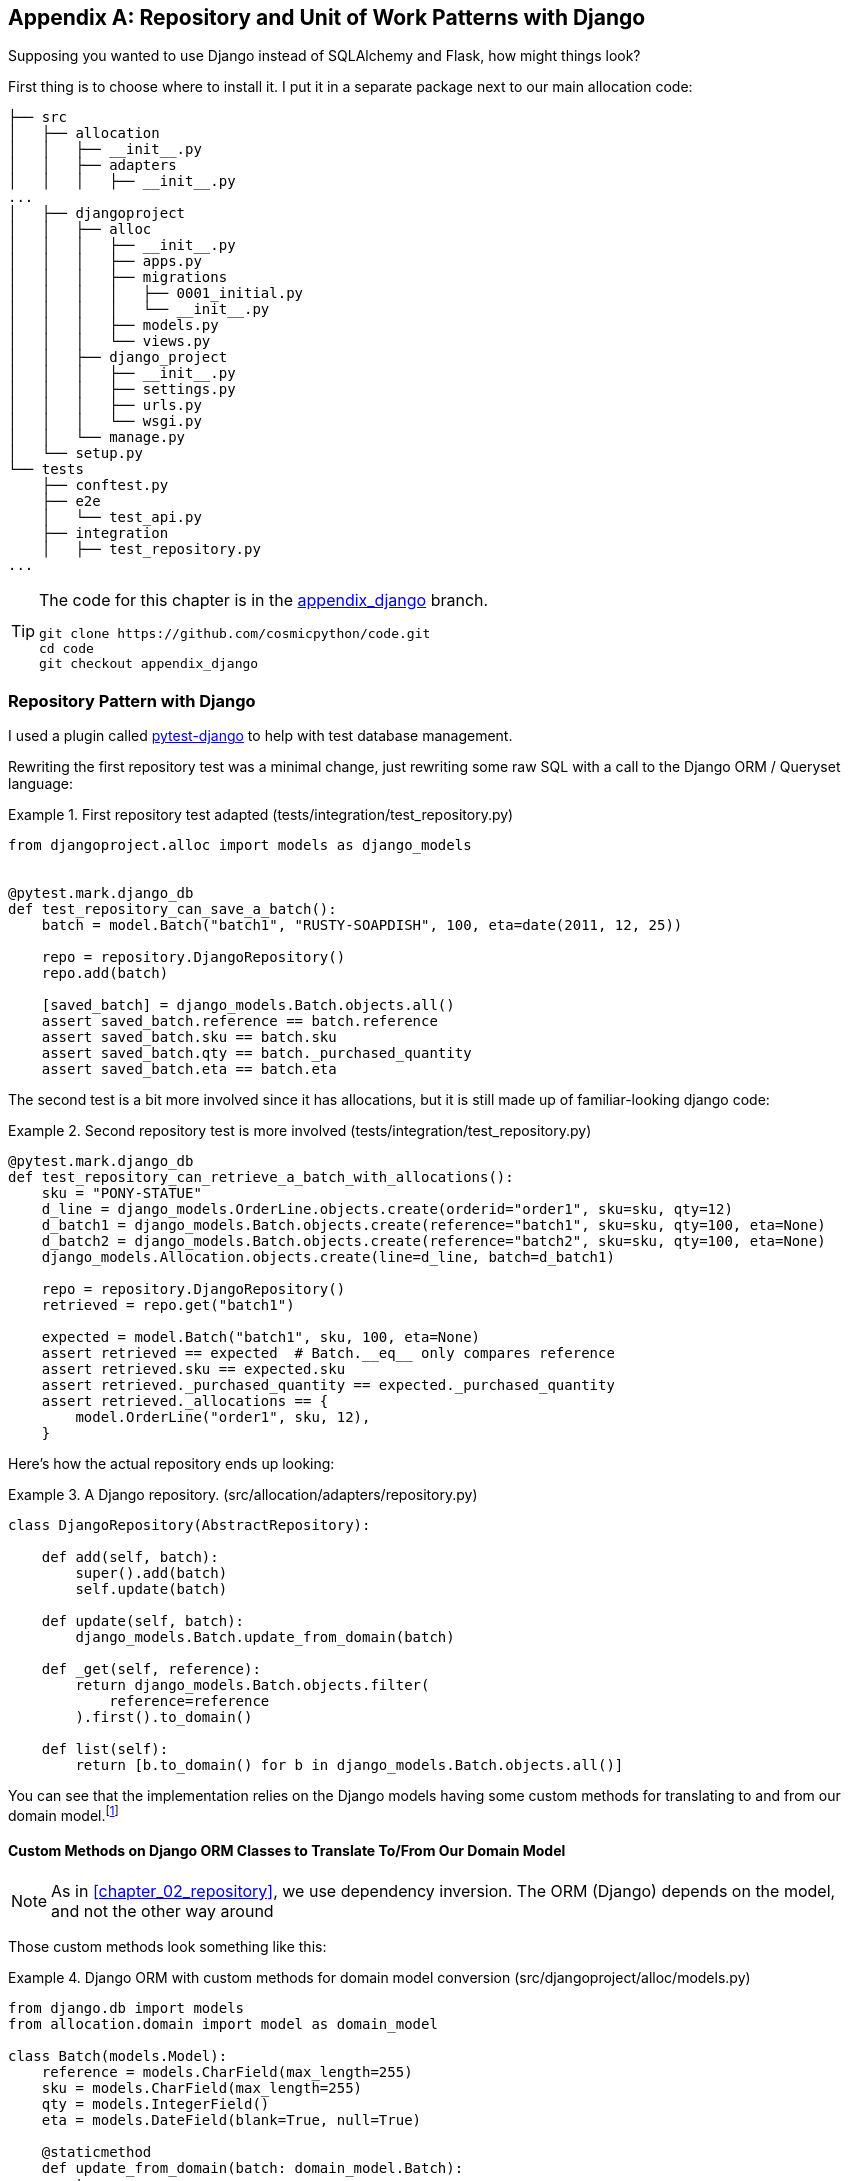 [[appendix_django]]
[appendix]
== Repository and Unit of Work Patterns with Django

Supposing you wanted to use Django instead of SQLAlchemy and Flask, how
might things look?

First thing is to choose where to install it. I put it in a separate
package next to our main allocation code:


[[django_tree]]
====
[source,python]
[role="tree"]
----
├── src
│   ├── allocation
│   │   ├── __init__.py
│   │   ├── adapters
│   │   │   ├── __init__.py
...
│   ├── djangoproject
│   │   ├── alloc
│   │   │   ├── __init__.py
│   │   │   ├── apps.py
│   │   │   ├── migrations
│   │   │   │   ├── 0001_initial.py
│   │   │   │   └── __init__.py
│   │   │   ├── models.py
│   │   │   └── views.py
│   │   ├── django_project
│   │   │   ├── __init__.py
│   │   │   ├── settings.py
│   │   │   ├── urls.py
│   │   │   └── wsgi.py
│   │   └── manage.py
│   └── setup.py
└── tests
    ├── conftest.py
    ├── e2e
    │   └── test_api.py
    ├── integration
    │   ├── test_repository.py
...
----
====


[TIP]
====
The code for this chapter is in the
https://github.com/cosmicpython/code/tree/appendix_django[appendix_django] branch.

----
git clone https://github.com/cosmicpython/code.git
cd code
git checkout appendix_django
----
====


=== Repository Pattern with Django

I used a plugin called
https://github.com/pytest-dev/pytest-django[pytest-django] to help with test
database management.

Rewriting the first repository test was a minimal change, just rewriting
some raw SQL with a call to the Django ORM / Queryset language:


[[django_repo_test1]]
.First repository test adapted (tests/integration/test_repository.py)
====
[source,python]
----
from djangoproject.alloc import models as django_models


@pytest.mark.django_db
def test_repository_can_save_a_batch():
    batch = model.Batch("batch1", "RUSTY-SOAPDISH", 100, eta=date(2011, 12, 25))

    repo = repository.DjangoRepository()
    repo.add(batch)

    [saved_batch] = django_models.Batch.objects.all()
    assert saved_batch.reference == batch.reference
    assert saved_batch.sku == batch.sku
    assert saved_batch.qty == batch._purchased_quantity
    assert saved_batch.eta == batch.eta
----
====


The second test is a bit more involved since it has allocations,
but it is still made up of familiar-looking django code:

[[django_repo_test2]]
.Second repository test is more involved (tests/integration/test_repository.py)
====
[source,python]
----
@pytest.mark.django_db
def test_repository_can_retrieve_a_batch_with_allocations():
    sku = "PONY-STATUE"
    d_line = django_models.OrderLine.objects.create(orderid="order1", sku=sku, qty=12)
    d_batch1 = django_models.Batch.objects.create(reference="batch1", sku=sku, qty=100, eta=None)
    d_batch2 = django_models.Batch.objects.create(reference="batch2", sku=sku, qty=100, eta=None)
    django_models.Allocation.objects.create(line=d_line, batch=d_batch1)

    repo = repository.DjangoRepository()
    retrieved = repo.get("batch1")

    expected = model.Batch("batch1", sku, 100, eta=None)
    assert retrieved == expected  # Batch.__eq__ only compares reference
    assert retrieved.sku == expected.sku
    assert retrieved._purchased_quantity == expected._purchased_quantity
    assert retrieved._allocations == {
        model.OrderLine("order1", sku, 12),
    }
----
====

Here's how the actual repository ends up looking:


[[django_repository]]
.A Django repository. (src/allocation/adapters/repository.py)
====
[source,python]
----
class DjangoRepository(AbstractRepository):

    def add(self, batch):
        super().add(batch)
        self.update(batch)

    def update(self, batch):
        django_models.Batch.update_from_domain(batch)

    def _get(self, reference):
        return django_models.Batch.objects.filter(
            reference=reference
        ).first().to_domain()

    def list(self):
        return [b.to_domain() for b in django_models.Batch.objects.all()]
----
====


You can see that the implementation relies on the Django models having
some custom methods for translating to and from our domain model.footnote:[
The DRY-Python project people have built a tool called
https://mappers.readthedocs.io/en/latest/[mappers] which looks like it might
help to minimise boilerplate for this sort of thing.]


==== Custom Methods on Django ORM Classes to Translate To/From Our Domain Model

NOTE: As in <<chapter_02_repository>>, we use dependency inversion.
    The ORM (Django) depends on the model, and not the other way around


Those custom methods look something like this:

[[django_models]]
.Django ORM with custom methods for domain model conversion (src/djangoproject/alloc/models.py)
====
[source,python]
----
from django.db import models
from allocation.domain import model as domain_model

class Batch(models.Model):
    reference = models.CharField(max_length=255)
    sku = models.CharField(max_length=255)
    qty = models.IntegerField()
    eta = models.DateField(blank=True, null=True)

    @staticmethod
    def update_from_domain(batch: domain_model.Batch):
        try:
            b = Batch.objects.get(reference=batch.reference)  #<1>
        except Batch.DoesNotExist:
            b = Batch(reference=batch.reference)  #<1>
        b.sku = batch.sku
        b.qty = batch._purchased_quantity
        b.eta = batch.eta  #<2>
        b.save()
        b.allocation_set.set(
            Allocation.from_domain(l, b)  #<3>
            for l in batch._allocations
        )

    def to_domain(self) -> domain_model.Batch:
        b = domain_model.Batch(
            ref=self.reference, sku=self.sku, qty=self.qty, eta=self.eta
        )
        b._allocations = set(
            a.line.to_domain()
            for a in self.allocation_set.all()
        )
        return b


class OrderLine(models.Model):
    #...
----
====

<1> For value objects, `objects.get_or_create` can work, but for Entities,
    you probably need an explicit try-get/except to handle the upsert.footnote:[
    `@mr-bo-jangles` suggested you might be able to use https://docs.djangoproject.com/en/2.2/ref/models/querysets/#update-or-create[update_or_create]
    but that's beyond our Django-fu.]

<2> I've shown the most complex example here.  If you do decide to do this,
    be aware that there will be boilerplate!  Thankfully it's not very
    complex boilerplate...

<3> Relationships also need some careful, custom handling.



=== Unit of Work Pattern with Django


The tests don't change too much

[[test_uow_django]]
.Adapted UoW tests (tests/integration/test_uow.py)
====
[source,python]
----
def insert_batch(ref, sku, qty, eta):  #<1>
    django_models.Batch.objects.create(reference=ref, sku=sku, qty=qty, eta=eta)

def get_allocated_batch_ref(orderid, sku):  #<1>
    return django_models.Allocation.objects.get(
        line__orderid=orderid, line__sku=sku
    ).batch.reference


@pytest.mark.django_db(transaction=True)
def test_uow_can_retrieve_a_batch_and_allocate_to_it():
    insert_batch('batch1', 'HIPSTER-WORKBENCH', 100, None)

    uow = unit_of_work.DjangoUnitOfWork()
    with uow:
        batch = uow.batches.get(reference='batch1')
        line = model.OrderLine('o1', 'HIPSTER-WORKBENCH', 10)
        batch.allocate(line)
        uow.commit()

    batchref = get_allocated_batch_ref('o1', 'HIPSTER-WORKBENCH')
    assert batchref == 'batch1'


@pytest.mark.django_db(transaction=True)  #<2>
def test_rolls_back_uncommitted_work_by_default():
    ...

@pytest.mark.django_db(transaction=True)  #<2>
def test_rolls_back_on_error():
    ...
----
====

<1> Because we had little helper functions in these tests, the actual
    main body of the tests are pretty much the same as they were with
    SQLA

<2> the pytest-django `mark.django_db(transaction=True)` is required to
    test our custom transaction/rollback behaviors.



And the implementation is quite simple, although it took me a few
goes to find what actual invocation of Django's transaction magic
would work:


[[start_uow_django]]
.Unit of Work adapted for Django (src/allocation/service_layer/unit_of_work.py)
====
[source,python]
----
class DjangoUnitOfWork(AbstractUnitOfWork):

    def __enter__(self):
        self.batches = repository.DjangoRepository()
        transaction.set_autocommit(False)  #<1>
        return super().__enter__()

    def __exit__(self, *args):
        super().__exit__(*args)
        transaction.set_autocommit(True)

    def commit(self):
        for batch in self.batches.seen:  #<3>
            self.batches.update(batch)  #<3>
        transaction.commit()  #<2>

    def rollback(self):
        transaction.rollback()  #<2>
----
====

<1> `set_autocommit(False)` was the best way to tell Django to stop
    automatically committing each ORM operation immediately, and
    begin a transaction.

<2> Then we use the explicit rollback and commits.

<3> One difficulty: because, unlike with SQLAlchemy, we're not
    instrumenting the domain model instances themselves, the
    `commit()` command needs to explicitly got through all the
    objects that have been touched by every repository and manually
    updated them back to the ORM.



=== API: Django Views Are Adapters

The Django _views.py_ file ends up being almost identical to the
old _flask_app.py_, because our architecture means it's a very
thin wrapper around our service layer (which didn't change at all btw).


[[django_views]]
.flask app -> django views (src/djangoproject/alloc/views.py)
====
[source,python]
----
os.environ['DJANGO_SETTINGS_MODULE'] = 'djangoproject.django_project.settings'
django.setup()

@csrf_exempt
def add_batch(request):
    data = json.loads(request.body)
    eta = data['eta']
    if eta is not None:
        eta = datetime.fromisoformat(eta).date()
    services.add_batch(
        data['ref'], data['sku'], data['qty'], eta,
        unit_of_work.DjangoUnitOfWork(),
    )
    return HttpResponse('OK', status=201)

@csrf_exempt
def allocate(request):
    data = json.loads(request.body)
    try:
        batchref = services.allocate(
            data['orderid'],
            data['sku'],
            data['qty'],
            unit_of_work.DjangoUnitOfWork(),
        )
    except (model.OutOfStock, services.InvalidSku) as e:
        return JsonResponse({'message': str(e)}, status=400)

    return JsonResponse({'batchref': batchref}, status=201)
----
====


=== Why was this all so hard?

OK it works but it does feel like more effort than Flask/SQLAlchemy.  Why is
that?

The main reason at a low level is because Django's ORM doesn't work in the same
way.  We don't have an equivalent of the SQLAlchemy classical mapper, so our
ActiveRecord and our domain model can't be the same object.  Instead we have to
build a manual translation layer behind the repository instead. That's more
work (although once it's done the ongoing maintenance burden shouldn't be too
high).

Because Django is so tightly coupled to the database, you have to use helpers
like `pytest-django` and thinking carefully about test databases, right from
the very first line of code, in a way that we didn't have to when we started
out with our pure domain model.

But at a higher level, it's because the entire reason that Django is so great
is that it's designed around the sweet spot of making it easy to build CRUD
apps with minimal boilerplate.  But the entire thrust of our book is about
what to do when your app is no longer a simple CRUD app.

At that point, Django starts hindering more than it helps.  Things like the
Django Admin, which are so awesome when you start out, become actively dangerous
if the whole point of your app is to build a complex set of rules and modelling
around the workflow of state changes.  The Django admin bypasses all of that.

=== What To Do If You Already Have Django

So what should you do if you want to apply some of the patterns in this book
to a Django app?  We'd say:

* Repository and Unit of Work pattern are going to be quite a lot of work. The
  main thing they will buy you in the short term is faster unit tests, so
  evaluate whether that feels worth it in your case.  In the longer term, they
  decouple your app from Django and the database, so if you anticipate wanting
  to migrate away from either of those, Repository and UoW are a good idea.

* Service Layer might be of interest if you're seeing a lot of duplication in
  your views.py.  It can be a good way of thinking about your use cases,
  separately from your web endpoints.

* You can still theoretically do DDD and domain modelling with Django models,
  tightly coupled as they are to the database; you may be slowed down by
  migrations, but it shouldn't be fatal.  So, as long as your apps is not too
  complex and your tests not too slow, you may be able to get something out of
  the "fat models" approach: push as much logic down to your models as possible,
  and apply patterns like Entity, Value Object and Aggregate.  Although see
  caveat below

With that said,
https://forum.djangoproject.com/t/where-to-put-business-logic-in-django/282/7[word
in the Django community] is that people find that "fat models" runs into
scalability problems of its own, particularly around managing interdependencies
between apps.  In those cases, there's a lot to be said for extracting out a
"business logic" or "domain" layer to sit between your views and forms, and
your models.py which you can then keep as minimal as possible.

=== Steps along the way

Supposing you're working on a Django project which you're not sure is going
to get complex enough to warrant the patterns we recommend, but you still
want to put a few steps in place to make your life easier, both in the medium
term, and if you want to migrate to some of our patterns later?

* One piece of advice we've heard is to put a __logic.py__ into every Django app,
  from day one.  This gives you a place to put business logic, and to keep your
  forms, views and models free of business logic.  It can become a stepping stone
  for moving to a fully decoupled domain model and/or service layer later.

* A business logic layer might start out working with Django model objects,
  and only later become fully decoupled from the framework and work on
  plain Python data structures.

* For the read-side, you can get some of the benefits of CQS by putting reads
  into one place, avoiding ORM calls sprinkled all over the place

* When separating out modules for reads and modules for domain logic, it
  may be worth decoupling yourself from the django apps hierarchy.  Business
  concerns will cut across them.


NOTE: We'd like to give a shout out to David Seddon and Ashia Zawaduk for
    talking through some of the ideas in this chapter.  They did their best to
    stop us from saying anything really stupid about a topic we don't really
    have enough personal experience of, but they may have failed.

For more thoughts and actual lived experience dealing with existing
applications, read on to <<epilogue_1_how_to_get_there_from_here>>.
